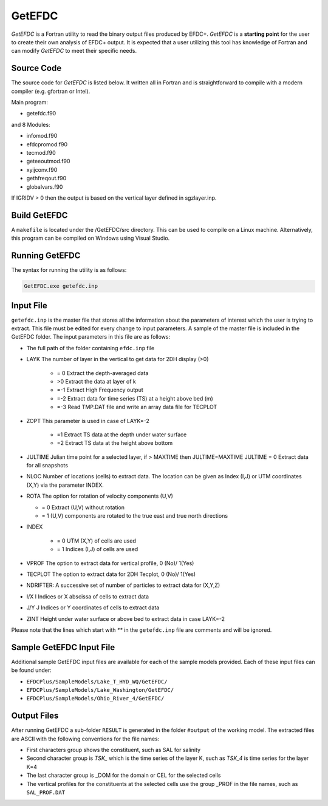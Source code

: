 .. _getefdc:

=======
GetEFDC
=======

`GetEFDC` is a Fortran utility to read the binary output files produced by EFDC+. `GetEFDC` is a  **starting point** for the user to create their own analysis of EFDC+ output.  It is expected that a user utilizing this tool has knowledge of Fortran and can modify `GetEFDC` to meet their specific needs. 


Source Code
-----------

The source code for `GetEFDC` is listed below.  It written all in Fortran and is straightforward to compile with a modern compiler (e.g. gfortran or Intel).

Main program:   

* getefdc.f90 
 
and 8 Modules: 

* infomod.f90 

* efdcpromod.f90

* tecmod.f90

* geteeoutmod.f90

* xyijconv.f90

* gethfreqout.f90

* globalvars.f90  
 
 
If IGRIDV > 0 then the output is based on the vertical layer defined in sgzlayer.inp.   


Build GetEFDC
-------------

A ``makefile`` is located under the /GetEFDC/src directory.  This can be used to compile on a Linux machine. Alternatively, this program can be compiled on Windows using Visual Studio.


Running GetEFDC
---------------
The syntax for running the utility is as follows:

.. code-block :: none

    GetEFDC.exe getefdc.inp


Input File
----------

``getefdc.inp`` is the master file that stores all the information about the parameters of
interest which the user is trying to extract. This file must be edited for every change to input
parameters. A sample of the master file is included in the GetEFDC folder. The input
parameters in this file are as follows:

* The full path of the folder containing ``efdc.inp`` file

* LAYK The number of layer in the vertical to get data for 2DH display (>0)

	- = 0 Extract the depth-averaged data

	- >0 Extract the data at layer of k
	- =-1 Extract High Frequency output
	- =-2 Extract data for time series (TS) at a height above bed (m)
	- =-3 Read TMP.DAT file and write an array data file for TECPLOT

* ZOPT This parameter is used in case of LAYK=-2

    - =1 Extract TS data at the depth under water surface

    - =2 Extract TS data at the height above bottom	

* JULTIME Julian time point for a selected layer, if > MAXTIME then JULTIME=MAXTIME
  JULTIME = 0 Extract data for all snapshots
* NLOC Number of locations (cells) to extract data. The location can be given
  as Index (I,J) or UTM coordinates (X,Y) via the parameter INDEX.
* ROTA The option for rotation of velocity components (U,V)

  - = 0  Extract (U,V) without rotation

  - = 1  (U,V) components are rotated to the true east and true north directions

* INDEX 

    - = 0 UTM (X,Y) of cells are used

    - = 1 Indices (I,J) of cells are used

* VPROF The option to extract data for vertical profile, 0 (No)/ 1(Yes)
* TECPLOT The option to extract data for 2DH Tecplot, 0 (No)/ 1(Yes)
* NDRIFTER: A successive set of number of particles to extract data for (X,Y,Z)
* I/X I Indices or X abscissa of cells to extract data
* J/Y J Indices or Y coordinates of cells to extract data

* ZINT Height under water surface or above bed to extract data in case LAYK=-2

Please note that the lines which start with `**` in the ``getefdc.inp`` file are comments and
will be ignored.

Sample GetEFDC Input File
-------------------------

.. literalinclude :: ./getefdc.inp

Additional sample GetEFDC input files are available for each of the sample models provided.  Each of these input files can be found under:

* ``EFDCPlus/SampleModels/Lake_T_HYD_WQ/GetEFDC/``

* ``EFDCPlus/SampleModels/Lake_Washington/GetEFDC/``

* ``EFDCPlus/SampleModels/Ohio_River_4/GetEFDC/``


Output Files
------------

After running GetEFDC a sub-folder ``RESULT`` is generated in the folder ``#output`` of the
working model. The extracted files are ASCII with the following conventions for the file
names:

* First characters group shows the constituent, such as SAL for salinity

* Second character group is `TSK_` which is the time series of the layer K, such as
  `TSK_4` is time series for the layer K=4

* The last character group is _DOM for the domain or CEL for the selected cells

* The vertical profiles for the constituents at the selected cells use the group _PROF
  in the file names, such as ``SAL_PROF.DAT``
